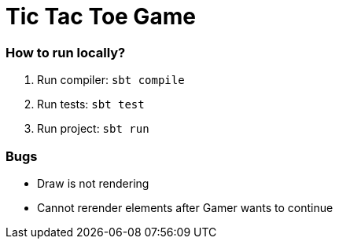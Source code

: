 ﻿= Tic Tac Toe Game

=== How to run locally?

. Run compiler: `sbt compile`

. Run tests: `sbt test`

. Run project: `sbt run` 

=== Bugs

* Draw is not rendering

* Cannot rerender elements after Gamer wants to continue
